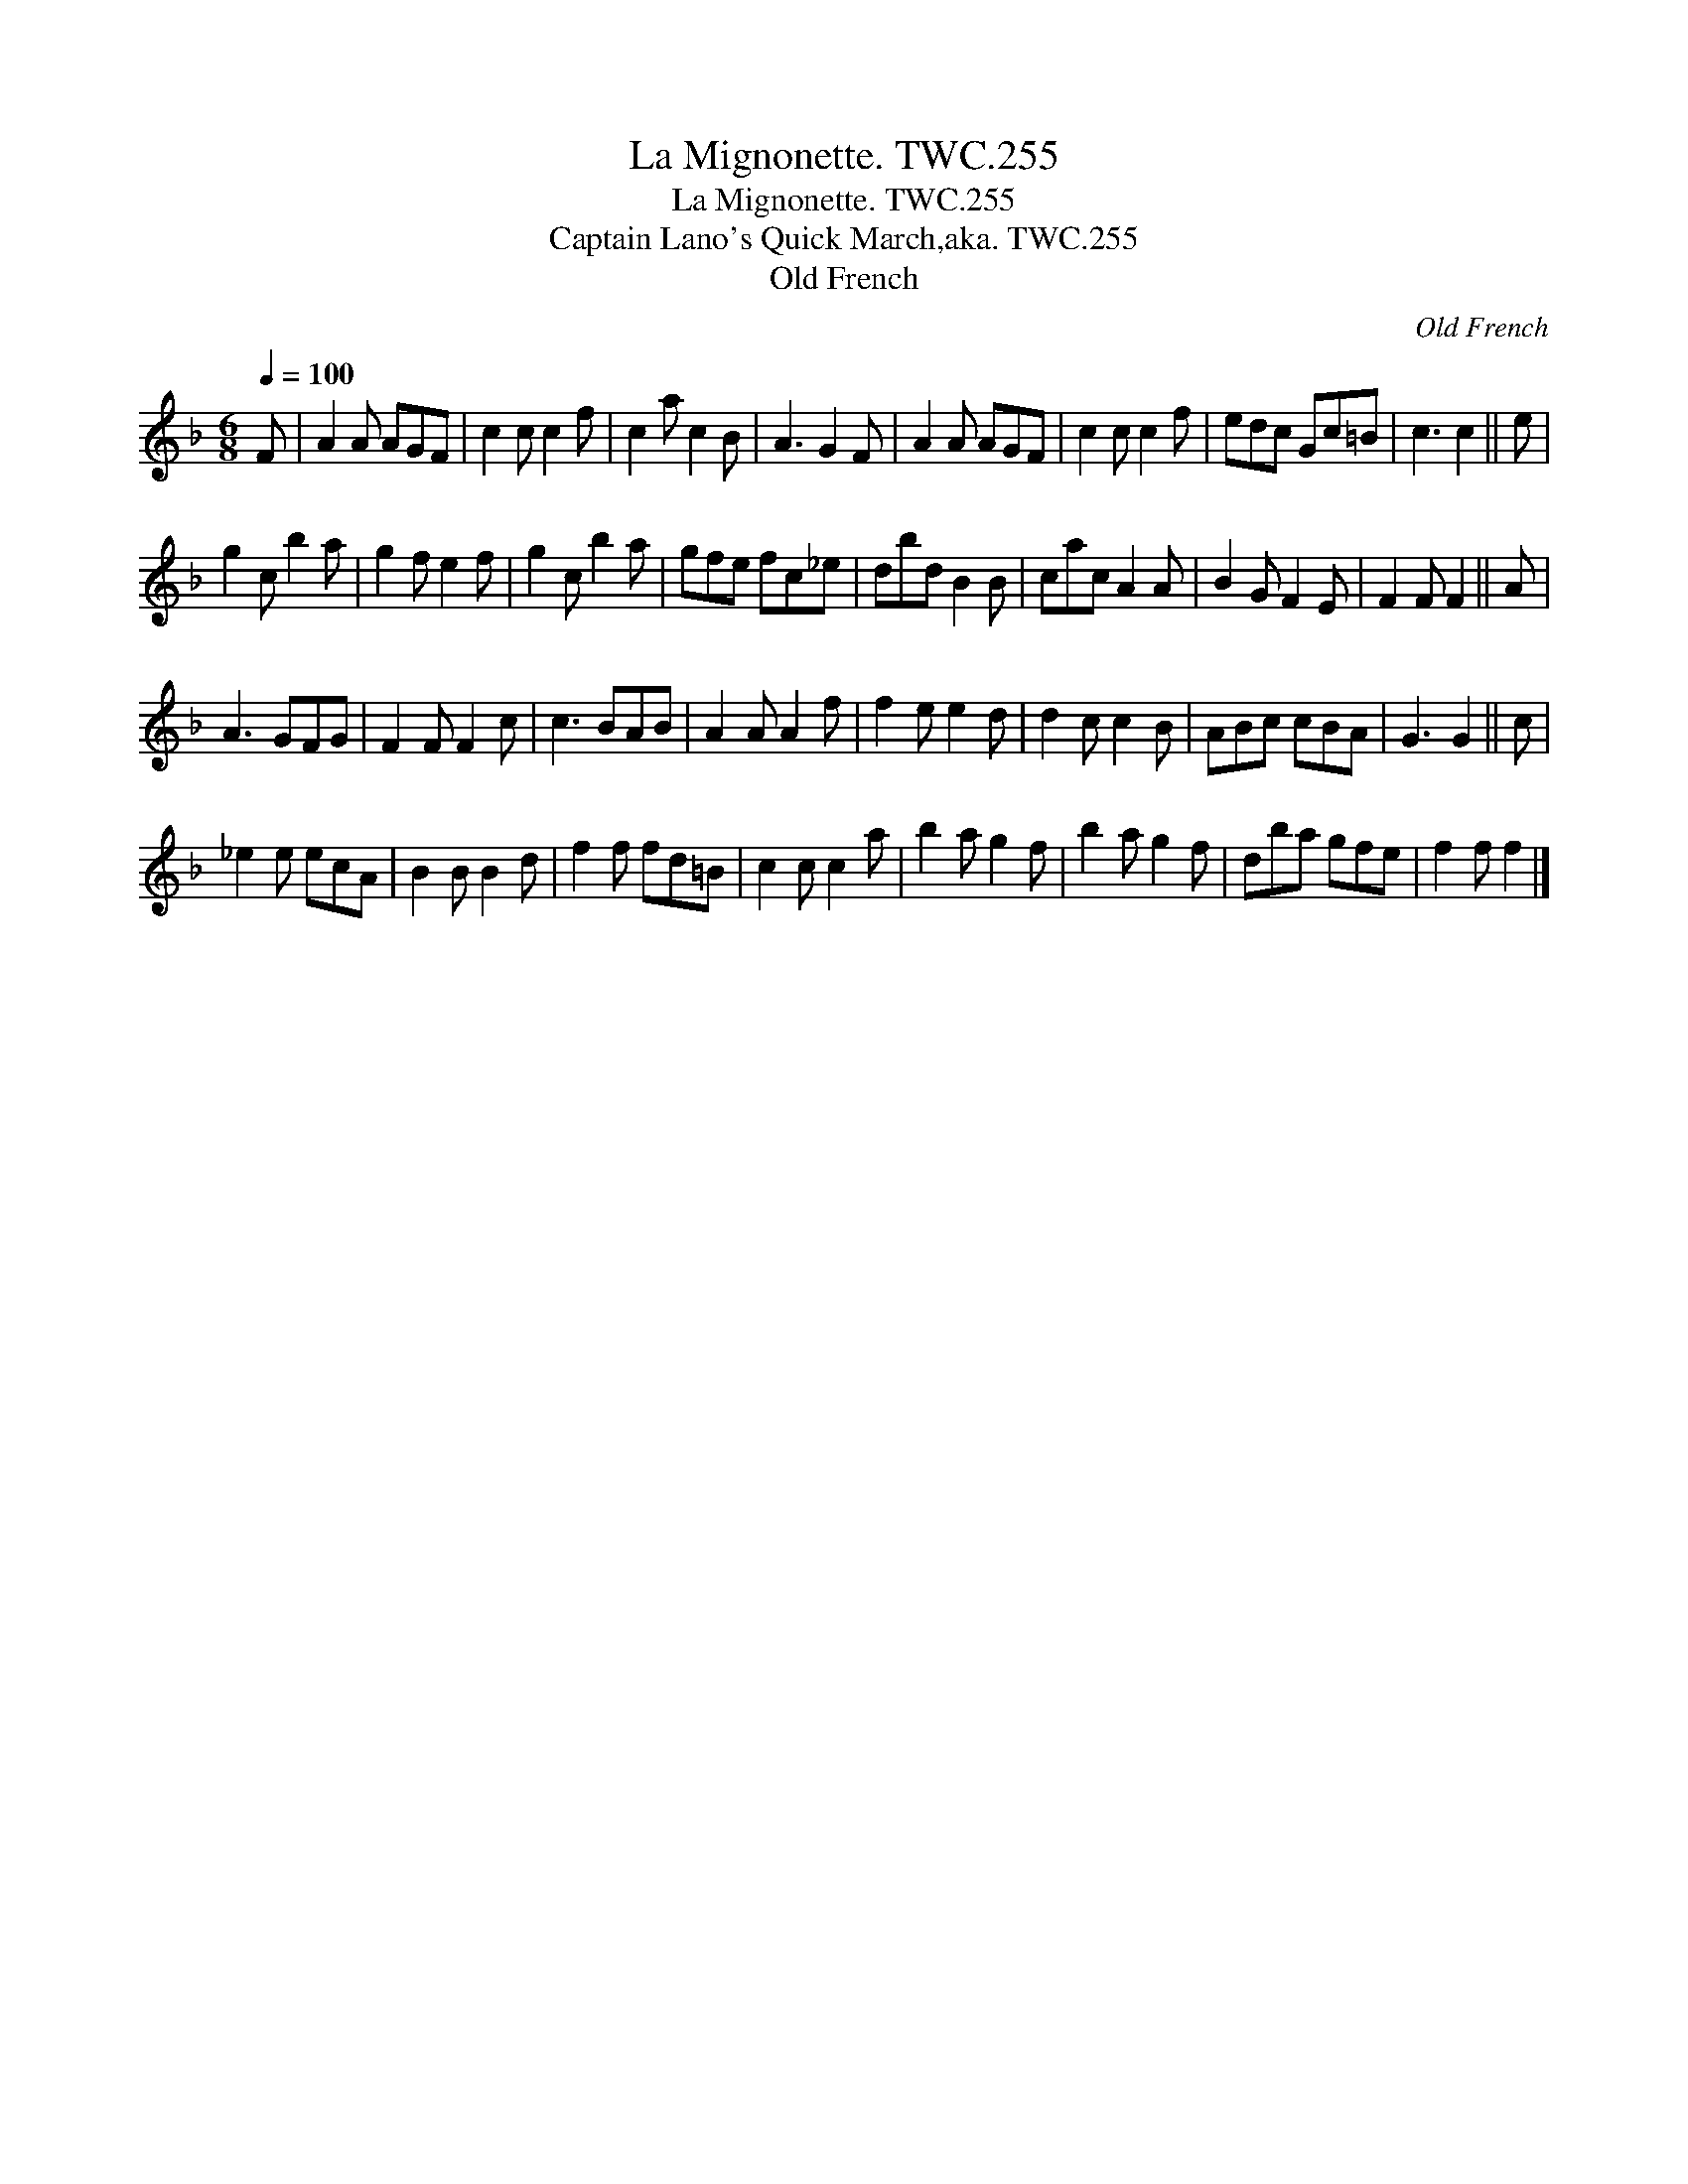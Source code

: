 X:1
T:Mignonette. TWC.255, La
T:Mignonette. TWC.255, La
T:Captain Lano's Quick March,aka. TWC.255
T:Old French
C:Old French
L:1/8
Q:1/4=100
M:6/8
K:F
V:1 treble 
V:1
 F | A2 A AGF | c2 c c2 f | c2 a c2 B | A3 G2 F | A2 A AGF | c2 c c2 f | edc Gc=B | c3 c2 || e | %10
 g2 c b2 a | g2 f e2 f | g2 c b2 a | gfe fc_e | dbd B2 B | cac A2 A | B2 G F2 E | F2 F F2 || A | %19
 A3 GFG | F2 F F2 c | c3 BAB | A2 A A2 f | f2 e e2 d | d2 c c2 B | ABc cBA | G3 G2 || c | %28
 _e2 e ecA | B2 B B2 d | f2 f fd=B | c2 c c2 a | b2 a g2 f | b2 a g2 f | dba gfe | f2 f f2 |] %36


